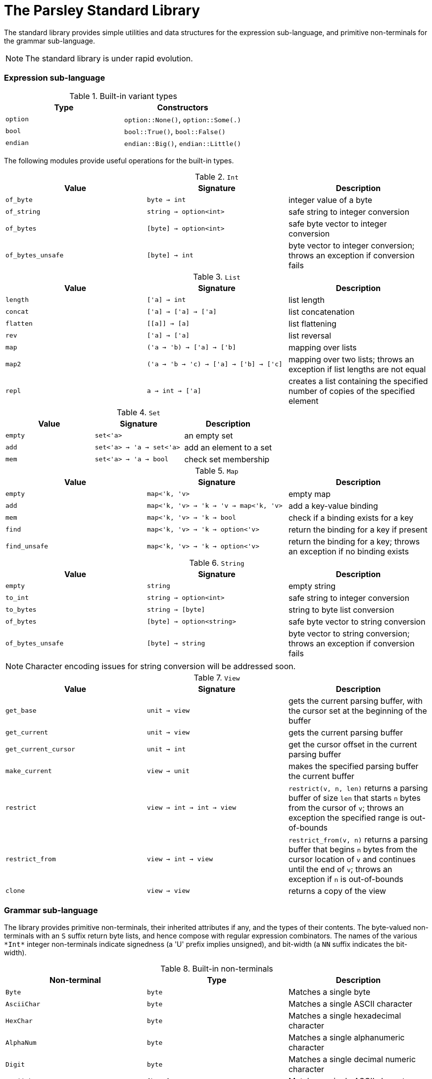= The Parsley Standard Library
:sectanchors:

The standard library provides simple utilities and data structures for
the expression sub-language, and primitive non-terminals for the
grammar sub-language.

NOTE: The standard library is under rapid evolution.

=== Expression sub-language

.Built-in variant types
|===
| Type | Constructors

| `option`
| `option::None()`, `option::Some(.)`

| `bool`
| `bool::True()`, `bool::False()`

| `endian`
| `endian::Big()`, `endian::Little()`

|===

The following modules provide useful operations for the built-in types.

.`Int`
|===
| Value | Signature | Description

| `of_byte`
| `byte -> int`
| integer value of a byte

| `of_string`
| `string -> option<int>`
| safe string to integer conversion

| `of_bytes`
| `[byte] -> option<int>`
| safe byte vector to integer conversion

| `of_bytes_unsafe`
| `[byte] -> int`
| byte vector to integer conversion;
throws an exception if conversion fails

|===

////
Double module omitted for now
////

.`List`
|===
| Value | Signature | Description

| `length`
| `['a] -> int`
| list length

| `concat`
| `['a] -> ['a] -> ['a]`
| list concatenation

| `flatten`
| `\[[a]] -> [a]`
| list flattening

| `rev`
| `['a] -> ['a]`
| list reversal

| `map`
| `('a -> 'b) -> ['a] -> ['b]`
| mapping over lists

| `map2`
| `('a -> 'b -> 'c) -> ['a] -> ['b] -> ['c]`
| mapping over two lists;
throws an exception if list lengths are not equal

| `repl`
| `a -> int -> ['a]`
| creates a list containing the specified number of copies of the specified element

|===

.`Set`
|===
| Value | Signature | Description

| `empty`
| `set<'a>`
| an empty set

| `add`
| `set<'a> -> 'a -> set<'a>`
| add an element to a set

| `mem`
| `set<'a> -> 'a -> bool`
| check set membership

|===

.`Map`
|===
| Value | Signature | Description

| `empty`
| `map<'k, 'v>`
| empty map

| `add`
| `map<'k, 'v> -> 'k -> 'v -> map<'k, 'v>`
| add a key-value binding

| `mem`
| `map<'k, 'v> -> 'k -> bool`
| check if a binding exists for a key

| `find`
| `map<'k, 'v> -> 'k -> option<'v>`
| return the binding for a key if present

| `find_unsafe`
| `map<'k, 'v> -> 'k -> option<'v>`
| return the binding for a key;
throws an exception if no binding exists

|===

.`String`
|===
| Value | Signature | Description

| `empty`
| `string`
| empty string

| `to_int`
| `string -> option<int>`
| safe string to integer conversion

| `to_bytes`
| `string -> [byte]`
| string to byte list conversion

| `of_bytes`
| `[byte] -> option<string>`
| safe byte vector to string conversion

| `of_bytes_unsafe`
| `[byte] -> string`
| byte vector to string conversion;
throws an exception if conversion fails

|===

NOTE: Character encoding issues for string conversion will be
addressed soon.

.`View`
|===
| Value | Signature | Description

| `get_base`
| `unit -> view`
| gets the current parsing buffer, with the cursor set at the beginning of the buffer

| `get_current`
| `unit -> view`
| gets the current parsing buffer

| `get_current_cursor`
| `unit -> int`
| get the cursor offset in the current parsing buffer

| `make_current`
| `view -> unit`
| makes the specified parsing buffer the current buffer

| `restrict`
| `view -> int -> int -> view`
| `restrict(v, n, len)` returns a parsing buffer of size `len` that starts `n` bytes from the cursor of `v`;
throws an exception the specified range is out-of-bounds

| `restrict_from`
| `view -> int -> view`
| `restrict_from(v, n)` returns a parsing buffer that begins `n` bytes from the cursor location of `v` and continues until the end of `v`;
throws an exception if `n` is out-of-bounds

| `clone`
| `view -> view`
| returns a copy of the view

|===

=== Grammar sub-language

The library provides primitive non-terminals, their inherited
attributes if any, and the types of their contents.  The byte-valued
non-terminals with an `S` suffix return byte lists, and hence compose
with regular expression combinators.  The names of the various
`\*Int*` integer non-terminals indicate signedness (a 'U' prefix
implies unsigned), and bit-width (a `NN` suffix indicates the
bit-width).

.Built-in non-terminals
|===
| Non-terminal | Type | Description

| `Byte`
| `byte`
| Matches a single byte

| `AsciiChar`
| `byte`
| Matches a single ASCII character

| `HexChar`
| `byte`
| Matches a single hexadecimal character

| `AlphaNum`
| `byte`
| Matches a single alphanumeric character

| `Digit`
| `byte`
| Matches a single decimal numeric character

| `AsciiCharS`
| `[byte]`
| Matches a single ASCII character

| `HexCharS`
| `[byte]`
| Matches a single hexadecimal character

| `AlphaNumS`
| `[byte]`
| Matches a single alphanumeric character

| `DigitS`
| `[byte]`
| Matches a single decimal numeric character

| `Int8 (endian: endian)`
| `int`
| Matches a single byte

| `UInt8 (endian: endian)`
| `int`
| Matches a single byte

| `Int16 (endian: endian)`
| `int`
| Matches two bytes

| `UInt16 (endian: endian)`
| `int`
| Matches two bytes

| `Int32 (endian: endian)`
| `int`
| Matches four bytes

| `UInt32 (endian: endian)`
| `int`
| Matches four bytes

| `Int64 (endian: endian)`
| `int`
| Matches eight bytes

| `UInt64 (endian: endian)`
| `int`
| Matches eight bytes

|===
